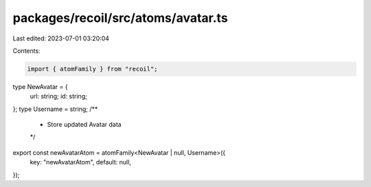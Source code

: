 packages/recoil/src/atoms/avatar.ts
===================================

Last edited: 2023-07-01 03:20:04

Contents:

.. code-block:: ts

    import { atomFamily } from "recoil";

type NewAvatar = {
  url: string;
  id: string;
};
type Username = string;
/**
 * Store updated Avatar data
 */
export const newAvatarAtom = atomFamily<NewAvatar | null, Username>({
  key: "newAvatarAtom",
  default: null,
});


